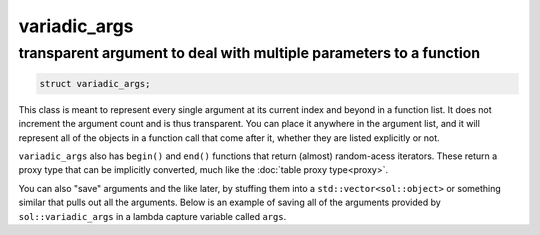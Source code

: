 variadic_args
=============
transparent argument to deal with multiple parameters to a function
-------------------------------------------------------------------


.. code-block:: cpp

	struct variadic_args;

This class is meant to represent every single argument at its current index and beyond in a function list. It does not increment the argument count and is thus transparent. You can place it anywhere in the argument list, and it will represent all of the objects in a function call that come after it, whether they are listed explicitly or not.

``variadic_args`` also has ``begin()`` and ``end()`` functions that return (almost) random-acess iterators. These return a proxy type that can be implicitly converted, much like the :doc:`table proxy type<proxy>`.

.. code-block:: cpp
	:linenos:

	#include <sol.hpp>

	int main () {
		
		sol::state lua;
		
		// Function requires 2 arguments
		// rest can be variadic, but:
		// va will include everything after "a" argument,
		// which means "b" will be part of the varaidic_args list too
		// at position 0
		lua.set_function("v", [](int a, sol::variadic_args va, int b) {
			int r = 0;
			for (auto v : va) {
				int value = v; // get argument out (implicit conversion)
				// can also do int v = va.get<int>(i); with index i
				r += value;
			}
			// Only have to add a, b was included
			return r + a;
		});
	    
		lua.script("x = v(25, 25)");
		lua.script("x2 = v(25, 25, 100, 50, 250, 150)");
		lua.script("x3 = v(1, 2, 3, 4, 5, 6)");
		// will error: not enough arguments
		//lua.script("x4 = v(1)");
		
		lua.script("print(x)"); // 50
		lua.script("print(x2)"); // 600
		lua.script("print(x3)"); // 21
	}

You can also "save" arguments and the like later, by stuffing them into a ``std::vector<sol::object>`` or something similar that pulls out all the arguments. Below is an example of saving all of the arguments provided by ``sol::variadic_args`` in a lambda capture variable called ``args``.

.. code-block:: cpp
	:linenos:

	#include "sol.hpp"
	#include <functional>

	std::function<void()> function_storage;

	void store_routine(const sol::function& f, const sol::variadic_args& va) {
		function_storage = [=, args = std::vector<sol::object>(va.begin(), va.end())]() {
			f(sol::as_args(args));
		};
	}

	int main() {
		sol::state lua;
		lua.open_libraries(sol::lib::base);
		lua.set_function("store_routine", &store_routine);
		lua.script(R"(
	function a(name)
		print(name)
	end
	store_routine(a, "some name")
	)");
		function_storage();

		lua.script(R"(
	function b(number, text)
		print(number, "of", text)
	end
	store_routine(b, 20, "these apples")
	)");
		function_storage();
	}

